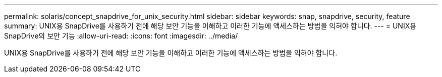 ---
permalink: solaris/concept_snapdrive_for_unix_security.html 
sidebar: sidebar 
keywords: snap, snapdrive, security, feature 
summary: UNIX용 SnapDrive를 사용하기 전에 해당 보안 기능을 이해하고 이러한 기능에 액세스하는 방법을 익혀야 합니다. 
---
= UNIX용 SnapDrive의 보안 기능
:allow-uri-read: 
:icons: font
:imagesdir: ../media/


[role="lead"]
UNIX용 SnapDrive를 사용하기 전에 해당 보안 기능을 이해하고 이러한 기능에 액세스하는 방법을 익혀야 합니다.
